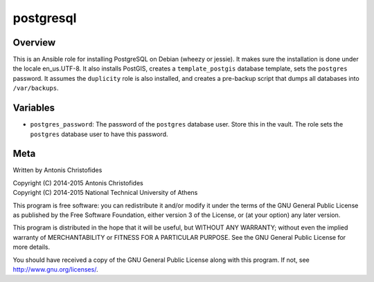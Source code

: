 ==========
postgresql
==========

Overview
========

This is an Ansible role for installing PostgreSQL on Debian (wheezy or
jessie). It makes sure the installation is done under the locale
en_us.UTF-8. It also installs PostGIS, creates a ``template_postgis``
database template, sets the ``postgres`` password. It assumes the
``duplicity`` role is also installed, and creates a pre-backup script
that dumps all databases into ``/var/backups``.

Variables
=========

- ``postgres_password``: The password of the ``postgres`` database user.
  Store this in the vault. The role sets the ``postgres`` database user
  to have this password.

Meta
====

Written by Antonis Christofides

| Copyright (C) 2014-2015 Antonis Christofides
| Copyright (C) 2014-2015 National Technical University of Athens

This program is free software: you can redistribute it and/or modify
it under the terms of the GNU General Public License as published by
the Free Software Foundation, either version 3 of the License, or
(at your option) any later version.

This program is distributed in the hope that it will be useful,
but WITHOUT ANY WARRANTY; without even the implied warranty of
MERCHANTABILITY or FITNESS FOR A PARTICULAR PURPOSE.  See the
GNU General Public License for more details.

You should have received a copy of the GNU General Public License
along with this program.  If not, see http://www.gnu.org/licenses/.

